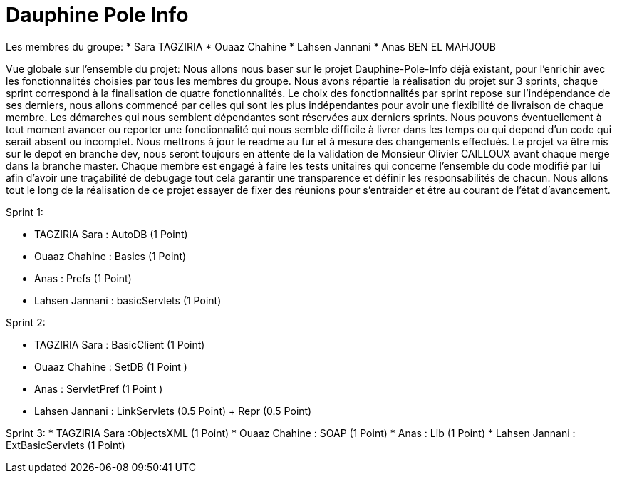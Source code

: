 = Dauphine Pole Info
:sectanchors:


Les membres du groupe:
* Sara TAGZIRIA
* Ouaaz Chahine
* Lahsen Jannani
* Anas BEN EL MAHJOUB

Vue globale sur l’ensemble du projet:
Nous allons nous baser sur le projet Dauphine-Pole-Info déjà existant, pour l’enrichir avec les fonctionnalités choisies par tous les membres du groupe.
Nous avons répartie la réalisation du projet sur 3 sprints, chaque sprint correspond à la finalisation de quatre fonctionnalités.
Le choix des fonctionnalités par sprint repose sur l’indépendance de ses derniers, nous allons commencé par celles qui sont les plus indépendantes pour avoir une flexibilité de livraison de chaque membre.
Les démarches qui nous semblent dépendantes sont réservées aux derniers sprints.
Nous pouvons éventuellement à tout moment avancer ou reporter une fonctionnalité qui nous semble difficile à livrer dans les temps ou qui depend d’un code qui serait absent ou incomplet.
Nous mettrons à jour le readme au fur et à mesure des changements effectués.
Le projet va être mis sur le depot en branche dev, nous seront toujours en attente de la validation de Monsieur Olivier CAILLOUX avant chaque merge dans la branche master.
Chaque membre est engagé à faire les tests unitaires qui concerne l’ensemble du code modifié par lui afin d’avoir une traçabilité de debugage tout cela garantir une transparence et définir les responsabilités de chacun.
Nous allons tout le long de la réalisation de ce projet essayer de fixer des réunions pour s’entraider et être au courant de l’état d’avancement.

Sprint 1:

* TAGZIRIA Sara : AutoDB (1 Point)
* Ouaaz Chahine : Basics (1 Point)
* Anas : Prefs (1 Point)
* Lahsen Jannani : basicServlets (1 Point)

Sprint 2:

* TAGZIRIA Sara : BasicClient (1 Point)
* Ouaaz Chahine : SetDB (1 Point )
* Anas : ServletPref (1 Point )
* Lahsen Jannani : LinkServlets (0.5 Point) + Repr (0.5 Point)

Sprint 3:
* TAGZIRIA Sara :ObjectsXML (1 Point)
* Ouaaz Chahine : SOAP (1 Point)
* Anas : Lib (1 Point)
* Lahsen Jannani : ExtBasicServlets (1 Point)


